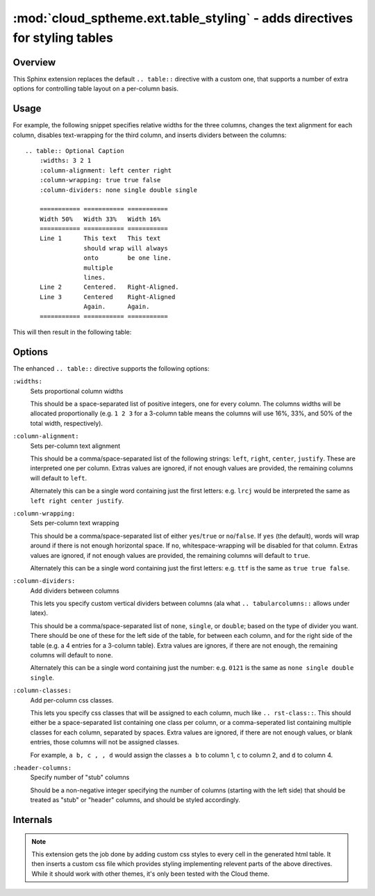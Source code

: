 ===========================================================================
:mod:`cloud_sptheme.ext.table_styling` - adds directives for styling tables
===========================================================================

.. module:: cloud_sptheme.ext.table_styling
    :synopsis: adds directives for styling tables

Overview
========
This Sphinx extension replaces the default ``.. table::`` directive
with a custom one, that supports a number of extra options for controlling
table layout on a per-column basis.

Usage
=====
For example, the following snippet specifies relative widths for the
three columns, changes the text alignment for each column,
disables text-wrapping for the third column, and inserts
dividers between the columns::

    .. table:: Optional Caption
        :widths: 3 2 1
        :column-alignment: left center right
        :column-wrapping: true true false
        :column-dividers: none single double single

        =========== =========== ===========
        Width 50%   Width 33%   Width 16%
        =========== =========== ===========
        Line 1      This text   This text
                    should wrap will always
                    onto        be one line.
                    multiple
                    lines.
        Line 2      Centered.   Right-Aligned.
        Line 3      Centered    Right-Aligned
                    Again.      Again.
        =========== =========== ===========

This will then result in the following table:

.. table:: Optional Caption
    :widths: 3 2 1
    :column-alignment: left center right
    :column-wrapping: yes yes no
    :column-dividers: none single double single

    =========== =========== ===========
    Width 3     Width 2     Width 1
    =========== =========== ===========
    Line 1      This text   This text
                should wrap will always
                onto        be one line.
                multiple
                lines.
    Line 2      Centered.   Right-Aligned.
    Line 3      Centered    Right-Aligned
                Again.      Again.
    =========== =========== ===========

Options
=======
The enhanced ``.. table::`` directive supports the following options:

``:widths:``
    Sets proportional column widths

    This should be a space-separated list of positive integers,
    one for every column. The columns widths will be allocated
    proportionally (e.g. ``1 2 3`` for a 3-column table means the columns
    will use 16%, 33%, and 50% of the total width, respectively).

``:column-alignment:``
    Sets per-column text alignment

    This should be a comma/space-separated list of the following
    strings: ``left``, ``right``, ``center``, ``justify``.
    These are interpreted one per column. Extras values are ignored,
    if not enough values are provided, the remaining columns
    will default to ``left``.

    Alternately this can be a single word containing
    just the first letters: e.g. ``lrcj`` would be interpreted
    the same as ``left right center justify``.

``:column-wrapping:``
    Sets per-column text wrapping

    This should be a comma/space-separated list of
    either ``yes``/``true`` or ``no``/``false``. If ``yes`` (the default),
    words will wrap around if there is not enough horizontal space.
    If ``no``, whitespace-wrapping will be disabled for that column.
    Extras values are ignored,
    if not enough values are provided, the remaining columns
    will default to ``true``.

    Alternately this can be a single word containing
    just the first letters: e.g. ``ttf`` is the same as ``true true false``.

``:column-dividers:``
    Add dividers between columns

    This lets you specify custom vertical dividers between columns
    (ala what ``.. tabularcolumns::`` allows under latex).

    This should be a comma/space-separated list of
    ``none``, ``single``, or ``double``; based on the type of divider
    you want. There should be one of these for the left side of the table,
    for between each column, and for the right side of the table
    (e.g. a 4 entries for a 3-column table). Extra values are ignores,
    if there are not enough, the remaining columns will default to ``none``.

    Alternately this can be a single word containing
    just the number: e.g. ``0121`` is the same as ``none single double single``.

``:column-classes:``
    Add per-column css classes.

    This lets you specify css classes that will be assigned to each
    column, much like ``.. rst-class::``. This should either
    be a space-separated list containing one class per column,
    or a comma-seperated list containing multiple classes for each column,
    separated by spaces. Extra values are ignored,
    if there are not enough values, or blank entries, those columns
    will not be assigned classes.

    For example, ``a b, c , , d``
    would assign the classes ``a b`` to column 1, ``c`` to column 2,
    and ``d`` to column 4.

``:header-columns:``
    Specify number of "stub" columns

    Should be a non-negative integer specifying the number of
    columns (starting with the left side) that should be treated
    as "stub" or "header" columns, and should be styled accordingly.

Internals
=========
.. note::

    This extension gets the job done by adding
    custom css styles to every cell in the generated html table.
    It then inserts a custom css file which provides styling
    implementing relevent parts of the above directives.
    While it should work with other themes, it's only
    been tested with the Cloud theme.

.. todo:: make this autogenerate a matching ``.. tabularcolumns`` directive for latex.
.. todo:: allow ``:widths:`` to support ``em``, ``in``, ``%``